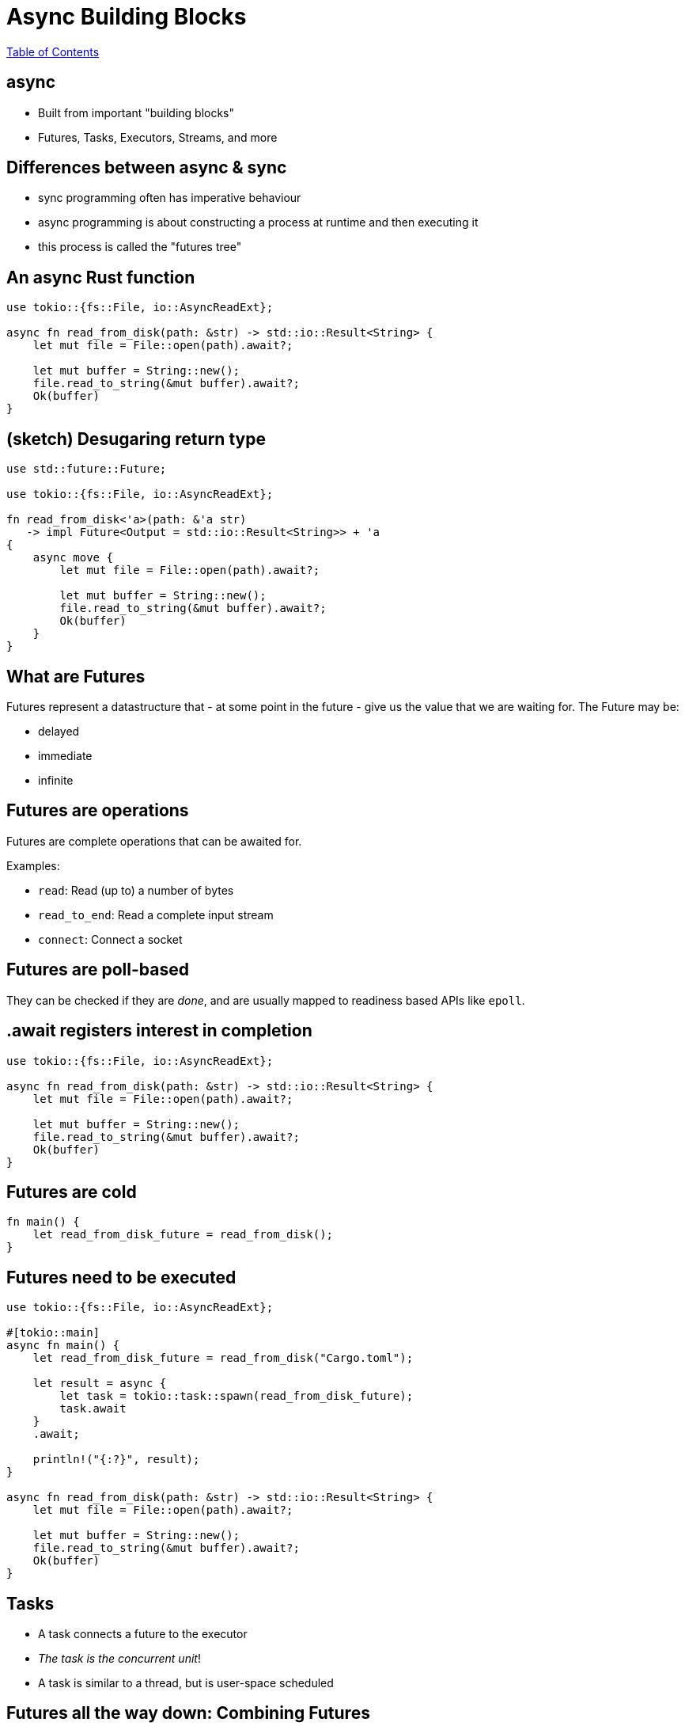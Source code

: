 = Async Building Blocks

link:./index.html[Table of Contents]

== async

* Built from important "building blocks"
* Futures, Tasks, Executors, Streams, and more

== Differences between async & sync

* sync programming often has imperative behaviour
* async programming is about constructing a process at runtime and then executing it
* this process is called the "futures tree"

== An async Rust function

[source,rust]
----
use tokio::{fs::File, io::AsyncReadExt};

async fn read_from_disk(path: &str) -> std::io::Result<String> {
    let mut file = File::open(path).await?;

    let mut buffer = String::new();
    file.read_to_string(&mut buffer).await?;
    Ok(buffer)
}
----

== (sketch) Desugaring return type

[source,rust]
----
use std::future::Future;

use tokio::{fs::File, io::AsyncReadExt};

fn read_from_disk<'a>(path: &'a str) 
   -> impl Future<Output = std::io::Result<String>> + 'a 
{
    async move {
        let mut file = File::open(path).await?;

        let mut buffer = String::new();
        file.read_to_string(&mut buffer).await?;
        Ok(buffer)
    }
}
----

== What are Futures

Futures represent a datastructure that - at some point in the future - give us the value that we are waiting for. The Future may be:

* delayed
* immediate
* infinite

== Futures are operations

Futures are complete operations that can be awaited for.

Examples:

* `read`: Read (up to) a number of bytes
* `read_to_end`: Read a complete input stream
* `connect`: Connect a socket

== Futures are poll-based

They can be checked if they are _done_, and are usually mapped to readiness based APIs like `epoll`.

== .await registers interest in completion

[source,rust]
----
use tokio::{fs::File, io::AsyncReadExt};

async fn read_from_disk(path: &str) -> std::io::Result<String> {
    let mut file = File::open(path).await?;

    let mut buffer = String::new();
    file.read_to_string(&mut buffer).await?;
    Ok(buffer)
}
----

== Futures are cold

[source,rust]
----
fn main() {
    let read_from_disk_future = read_from_disk();
}
----

== Futures need to be executed

[source,rust]
----
use tokio::{fs::File, io::AsyncReadExt};

#[tokio::main]
async fn main() {
    let read_from_disk_future = read_from_disk("Cargo.toml");

    let result = async {
        let task = tokio::task::spawn(read_from_disk_future);
        task.await
    }
    .await;

    println!("{:?}", result);
}

async fn read_from_disk(path: &str) -> std::io::Result<String> {
    let mut file = File::open(path).await?;

    let mut buffer = String::new();
    file.read_to_string(&mut buffer).await?;
    Ok(buffer)
}
----

== Tasks

* A task connects a future to the executor
* _The task is the concurrent unit_!
* A task is similar to a thread, but is user-space scheduled

== Futures all the way down: Combining Futures

[source,rust]
----
use tokio::fs::File;
use tokio::io::AsyncReadExt;
use tokio::time::Duration;

#[tokio::main]
async fn main() {
    let read_from_disk_future = read_from_disk("Cargo.toml");

    let timeout = Duration::from_millis(1000);
    let timeout_read = tokio::time::timeout(timeout, read_from_disk_future);

    let result = async {
        let task = tokio::task::spawn(timeout_read);
        task.await
    }
    .await;

    println!("{:?}", result);
}
----

== Ownership/Borrowing Memory in concurrent systems

* Ownership works just like expected - it flows in and out of tasks/futures
* Borrows work over `.await` points
    * This means: All owned memory in a Future _must remain at the same place_
* Sharing between tasks is often done using `Rc/Arc`

== Categories of Executors

* single-threaded
** Generally better latency, no synchronisation requirements
** Highly susceptible to accidental blockades
** Harmed by accidental pre-emption
* multi-threaded
** Generally better resource use, synchronisation requirements
** Harmed by accidental pre-emption
* deblocking
** Actively monitor for blocked execution threads and will spin up new ones

== Reference Counting

* Reference counting on single-threaded executors can be done using `Rc`
* Reference counting on multi-threaded executors can be done using `Arc`

== Streams

* Streams are async iterators
* They represent _potentially infinite arrivals_
* They cannot be executed, but operations on them are futures

== Classic Stream operations

* iteration
* merging
* filtering

== Async iteration

[source,rust]
----
while let Some(item) = stream.next().await {
    //...
}
----
